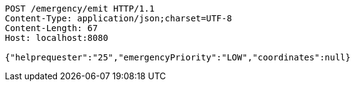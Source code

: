 [source,http,options="nowrap"]
----
POST /emergency/emit HTTP/1.1
Content-Type: application/json;charset=UTF-8
Content-Length: 67
Host: localhost:8080

{"helprequester":"25","emergencyPriority":"LOW","coordinates":null}
----